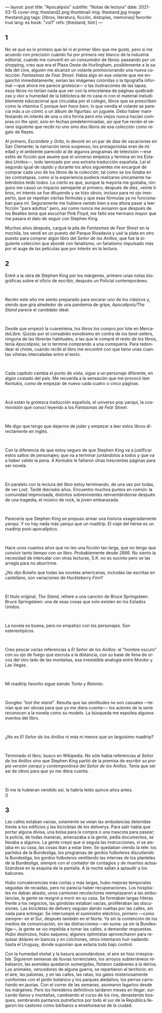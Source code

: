 ---
layout: post
title: "Apocalipsis"
subtitle: "Notas de lectura"
date: 2021-03-15
cover-img: thestand2.png
thumbnail-img: thestand.jpg
image: thestand.jpg
tags: [libros, literatura, ficción, distopías, memorias]
favorite: true
lang: es
book: "vol1"
refs: [thestand, tlotr]
---
#+OPTIONS: toc:nil num:nil
#+LANGUAGE: es

** 1
No sé qué es lo primero que leí ni el primer libro que me gustó, pero sí me acuerdo con precisión cuándo fui por primera vez blanco de la industria editorial, cuándo me convertí en un /consumidor/ de libros: paseando por un shopping, creo que era el Plaza Oeste de Hurlingham, posiblemente a la salida del cine, alguien me alcanzó un volante promocionando una nueva colección: /Fantasmas de Fear Street/. Había algo en ese volante que me enganchó inmediatamente, serían las imágenes coloridas o la tipografía informal ---que ahora me parece grotesca--- o las ilustraciones de las tapas; esos libros no tenían nada que ver con la miscelánea de páginas quebradizas y olor a humedad de la biblioteca de mi casa ni con el material ineludiblemente educacional que circulaba por el colegio, libros que se prescriben como la vitamina C porque /leer hace bien/; lo que vendía el volante se parecía más a un cómic o un álbum de figuritas: un juguete. Debo haber manifestando mi interés de una u otra forma pero mis viejos nunca hacían compras /on the spot/, solo en fechas predeterminadas, así que fue recién el verano siguiente que recibí no uno sino dos libros de esa colección como regalo de Reyes.

Al primero, /Escóndete y Grita/, lo devoré en un par de días de vacaciones en San Clemente; la narración tenía suspenso, los protagonistas eran de mi edad y el ambiente parecido al de algunos programas de televisión ---ese estilo de ficción que asume que el universo empieza y termina en los Estados Unidos---, todo tamizado por una extraña traducción española. Leí el segundo igual de rápido y durante los años siguientes me encargué de comprar cada uno de los libros de la colección, tal como se los listaba en las contratapas, como si la experiencia pudiera realizarse únicamente habiéndolos leído todos. Lo cierto es que, aunque la mayoría me gustaba, ninguno me causó un impacto semejante al primero; después de diez, veinte libros, mi interés se fue diluyendo y se hizo obvio, incluso para mi ojo inexperto, que se repetían ciertas fórmulas y que esas fórmulas ya no funcionaban para mí. Seguramente me hubiera venido bien a esa altura pasar a leer ficción "para adultos" pero, así como nunca me avisaron que después de los Beatles tenía que escuchar Pink Floyd, me faltó ese hermano mayor que me pasara el dato de seguir con Stephen King.

Muchos años después, cargué la pila de /Fantasmas de Fear Street/ en la mochila, los vendí en un puesto del Parque Rivadavia y usé la plata en otro puesto para comprar algún libro del /Señor de los Anillos/, que fue la siguiente colección que abordé con fanatismo, un fanatismo impulsado más por el auge de las películas que por interés en la lectura.

** 2

Entré a la obra de Stephen King por los márgenes, primero unas notas biográficas sobre el oficio de escribir, después un Policial contemporáneo.

#+begin_export html
<br/>
#+end_export

Recién este año me siento preparado para encarar uno de los clásicos y, siendo que gira alrededor de una pandemia de gripe, /Apocalipsis/The Stand/ parece el candidato ideal.
#+begin_export html
<br/>
#+end_export
Desde que empezó la cuarentena, los libros los compro por lote en MercadoLibre. Quizás por el consabido esnobismo en contra de los best-sellers, ninguna de las librerías habituales, a las que le compré el resto de los libros, tenía /Apocalipsis/; se lo terminé comprando a una comiquería. Para redondear el chiste, cuando recibí el libro me encontré con que tiene unas cuantas viñetas intercaladas entre el texto.
#+begin_export html
<br/>
#+end_export
Cada capítulo cambia el punto de vista, sigue a un personaje diferente, en algún costado del país. Me recuerda a la sensación que me provocó leer /Kentukis/, como de empezar de nuevo cada cuatro o cinco páginas.
#+begin_export html
<br/>
#+end_export
Acá están la grotesca traducción española, el universo pop yanqui, la cosmovisión que conocí leyendo a los /Fantasmas de Fear Street/.
#+begin_export html
<br/>
#+end_export
Me digo que tengo que dejarme de joder y empezar a leer estos libros directamente en inglés.
#+begin_export html
<br/>
#+end_export
Con la diferencia de que estoy seguro de que Stephen King va a justificar estos saltos de personajes; que va a terminar juntándolos a todos y que va a haber valido la pena. A /Kentukis/ le faltaron otras trescientas páginas para ser novela.
#+begin_export html
<br/>
#+end_export
En paralelo con la lectura del libro estoy terminando, de una vez por todas, de ver /Lost/. Tardé dieciséis años. Encuentro muchos puntos en común: la comunidad improvisada, distintos sobrevivientes reinventándonse después de una tragedia, el músico de rock, la joven embarazada.
#+begin_export html
<br/>
#+end_export
Parecería que Stephen King se propuso armar una historia exageradamente yanqui. Y no hay nada más yanqui que un roadtrip. El viaje del héroe es un roadtrip post-apocalíptico.
#+begin_export html
<br/>
#+end_export
Hace unos cuantos años que no leo una ficción tan larga, que no tengo que convivir tanto tiempo con un libro. Probablemente desde /2666/. No siento la necesidad de intercalar con otras lecturas, S.K. no es sucinto pero se las arregla para no aburrirme.

#+begin_export html
<p>¿No dijo Bolaño <img src="{{site.config.static_root}}/img/favicon.png" width=24> que todas las novelas americanas, incluidas las escritas en castellano, son variaciones de <i>Huckleberry Finn</i>?</p>
<br/>
#+end_export
El título original, /The Stand/, refiere a una canción de Bruce Springsteen. Bruce Springsteen: una de esas cosas que solo existen en los Estados Unidos.
#+begin_export html
<br/>
#+end_export
La novela es buena, pero no empatizo con los personajes. Son estereotípicos.
#+begin_export html
<br/>
#+end_export
Creo pescar varias referencias a /El Señor de los Anillos/: el "hombre oscuro" con su ojo de fuego que escruta a la distancia, con su base de llena de orcos del otro lado de las montañas, esa irresistible analogía entre Mordor y Las Vegas.
#+begin_export html
<br/>
#+end_export
Mi roadtrip favorito sigue siendo /Tonto y Retonto/.
#+begin_export html
<br/>
#+end_export
Googleo /"lost the stand"/. Resulta que las similitudes no son casuales ---tenían que ser obvias para que yo me diera cuenta---: los autores de la serie reconocen a la novela como su modelo. La búsqueda me espoilea algunos eventos del libro.
#+begin_export html
<br/>
#+end_export
#+begin_export html
<p>¿No es <i>El Señor de los Anillos</i> ni más ni menos que un larguísimo roadtrip? <img src="{{site.config.static_root}}/img/favicon.png" width=24></p>
<br/>
#+end_export
Terminado el libro, busco en Wikipedia. No sólo había referencias al /Señor de los Anillos/ sino que Stephen King partió de la premisa de escribir /su propia versión yanqui y contemporánea del Señor de los Anillos/. Tenía que ser así de obvio para que yo me diera cuenta.
#+begin_export html
<br/>
#+end_export
#+begin_export html
<p>Si me la hubieran vendido así, la habría leído quince años antes.<br/>
(<img src="{{site.config.static_root}}/img/favicon.png" width=24>)</p>
#+end_export

** 3

Las calles estaban vacías, solamente se veían las ambulancias detenidas frente a los edificios y las bicicletas de los deliverys. Para salir había que portar alguna divisa, una bolsa para la compra o una mascota para pasear; la policía, de todas maneras, amenazaba a la gente, pedía documentos, se llevaba a algunos. La gente creyó que si seguía las instrucciones, si se aislaba en su casa, las cosas iban a estar bien. Se quedaban viendo la tele: los partidos de la Bundesliga, los programas de gordos futboleros discutiendo la Bundesliga, los gordos futboleros ventilando las  internas de los planteles de la Bundesliga, siempre con el contador de contagios y de muertos actualizándose en la esquina de la pantalla. A la noche salían a aplaudir a los balcones.

Hubo convalecencias más cortas y más largas, hubo mejoras temporales seguidas de recaídas, pero no parecía haber recuperaciones. Los hospitales no daban abasto, unos camiones recolectores reemplazaron a las ambulancias, la gente se resignó a morir en su casa. Se formaban largas hileras frente a los negocios, las góndolas estaban vacías, proliferaban las discusiones. Las bicicletas de delivery seguían dando vueltas por las calles, sin nada para entregar. Se interrumpió el suministro eléctrico, primero ---como siempre-- en el Sur, después también en el Norte. Ya sin la contención de los medios de comunicación, sin las distracciones ---en suma: ya sin la Bundesliga---, la gente se vio impelida a tomar las calles, a demandar respuestas. Hubo destrozos, hubo saqueos; algunos optimistas aprovecharon para requisar dólares en bancos y en colchones, otros intentaron huir nadando hasta el Uruguay, donde suponían que estaría todo bajo control.

Con la humedad otoñal y la basura acumulándose, el aire se hizo irrespirable. Siguieron semanas de lluvias torrenciales, los arroyos subterráneos rebalsaron, las avenidas quedaron sumergidas, flotaron cadáveres a la deriva. Los animales, vencedores de alguna guerra, se repartieron el territorio: en el aire, las palomas, y en las calles, las ratas; los gatos misteriosamente conformes con el jardín botánico y los parques aledaños; los perros carroñando en jaurías. Con el correr de las semanas, asomaron lagartos desde los márgenes. Pero los herederos definitivos tardaron meses en llegar: surcando llanos y montañas, cambiando el curso de los ríos, devastando bosques, sembrando pantanos putrefactos por todo el sur de la República llegaron los castores como bárbaros a enseñorearse de la ciudad.
